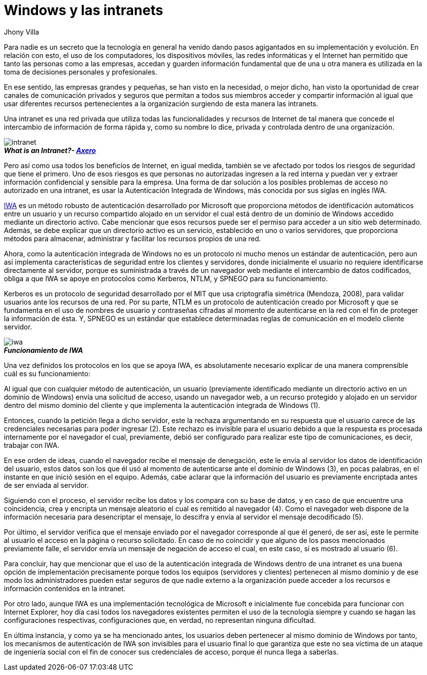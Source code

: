 :slug: windows-intranets/
:date: 2017-06-06
:author: Jhony Villa
:category: opiniones-de-seguridad
:tags: intranet, iwa, windows
:Image: iwa.png
:writer: jhony
:name: Jhony Arbey Villa Peña
:about1: Ingeniero en Sistemas.
:about2: Apasionado por las redes la música y la seguridad.

= Windows y las intranets

Para nadie es un secreto que la tecnología en general ha venido dando pasos agigantados en su implementación y evolución. 
En relación con esto, el uso de los computadores, los dispositivos móviles, las redes informáticas y el Internet han 
permitido que tanto las personas como a las empresas, accedan y guarden información fundamental que de una u otra manera 
es utilizada en la toma de decisiones personales y profesionales.

En ese sentido, las empresas grandes y pequeñas, se han visto en la necesidad, o mejor dicho, han visto la oportunidad de 
crear canales de comunicación privados y seguros que permitan a todos sus miembros acceder y compartir información al igual 
que usar diferentes recursos pertenecientes a la organización surgiendo de esta manera las intranets.

Una intranet es una red privada que utiliza todas las funcionalidades y recursos de Internet de tal manera que concede el 
intercambio de información de forma rápida y, como su nombre lo dice, privada y controlada dentro de una organización.

image::intranet.png[intranet]
.*_What is an Intranet?- https://axerosolutions.com/intranet-software/what-is-an-intranet.aspx[Axero]_*

Pero así como usa todos los beneficios de Internet, en igual medida, también se ve afectado por todos los riesgos de seguridad 
que tiene el primero. Uno de esos riesgos es que personas no autorizadas ingresen a la red interna y puedan ver y extraer 
información confidencial y sensible para la empresa. Una forma de dar solución a los posibles problemas de acceso no autorizado 
en una intranet, es usar la Autenticación Integrada de Windows, más conocida por sus siglas en inglés IWA.

https://technet.microsoft.com/es-es/library/hh831472(v=ws.11).aspx[IWA] es un método robusto de autenticación desarrollado por 
Microsoft que proporciona métodos de identificación automáticos entre un usuario y un recurso compartido alojado en un servidor 
el cual está dentro de un dominio de Windows accedido mediante un directorio activo. Cabe mencionar que esos recursos puede ser 
el permiso para acceder a un sitio web determinado. Además, se debe explicar que un directorio activo es un servicio, establecido 
en uno o varios servidores, que proporciona métodos para almacenar, administrar y facilitar los recursos propios de una red.

Ahora, como la autenticación integrada de Windows no es un protocolo ni mucho menos un estándar de autenticación, pero aun así 
implementa características de seguridad entre los clientes y servidores, donde inicialmente el usuario no requiere identificarse 
directamente al servidor, porque es suministrada a través de un navegador web mediante el intercambio de datos codificados, 
obliga a que IWA se apoye en protocolos como Kerberos, NTLM, y SPNEGO para su funcionamiento.

Kerberos es un protocolo de seguridad desarrollado por el MIT que usa criptografía simétrica (Mendoza, 2008), para validar usuarios 
ante los recursos de una red. Por su parte, NTLM es un protocolo de autenticación creado por Microsoft y que se fundamenta en el 
uso de nombres de usuario y contraseñas cifradas al momento de autenticarse en la red con el fin de proteger la información de ésta. 
Y, SPNEGO es un estándar que establece determinadas reglas de comunicación en el modelo cliente servidor.

image::iwa.png[iwa]
.*_Funcionamiento de IWA_*

Una vez definidos los protocolos en los que se apoya IWA, es absolutamente necesario explicar de una manera comprensible cuál es 
su funcionamiento:

Al igual que con cualquier método de autenticación, un usuario (previamente identificado mediante un directorio activo en un 
dominio de Windows) envía una solicitud de acceso, usando un navegador web, a un recurso protegido y alojado en un servidor 
dentro del mismo dominio del cliente y que implementa la autenticación integrada de Windows (1).

Entonces, cuando la petición llega a dicho servidor, este la rechaza argumentando en su respuesta que el usuario carece de las 
credenciales necesarias para poder ingresar (2). Este rechazo es invisible para el usuario debido a que la respuesta es procesada 
internamente por el navegador el cual, previamente, debió ser configurado para realizar este tipo de comunicaciones, es decir, 
trabajar con IWA.

En ese orden de ideas, cuando el navegador recibe el mensaje de denegación, este le envía al servidor los datos de identificación 
del usuario, estos datos son los que él usó al momento de autenticarse ante el dominio de Windows (3), en pocas palabras, en el 
instante en que inició sesión en el equipo. Además, cabe aclarar que la información del usuario es previamente encriptada antes 
de ser enviada al servidor.

Siguiendo con el proceso, el servidor recibe los datos y los compara con su base de datos, y en caso de que encuentre una 
coincidencia, crea y encripta un mensaje aleatorio el cual es remitido al navegador (4). Como el navegador web dispone de la 
información necesaria para desencriptar el mensaje, lo descifra y envía al servidor el mensaje decodificado (5).

Por último, el servidor verifica que el mensaje enviado por el navegador corresponde al que él generó, de ser así, este le 
permite al usuario el acceso en la página o recurso solicitado. En caso de no coincidir y que alguno de los pasos mencionados 
previamente falle, el servidor envía un mensaje de negación de acceso el cual, en este caso, sí es mostrado al usuario (6).

Para concluir, hay que mencionar que el uso de la autenticación integrada de Windows dentro de una intranet es una buena opción 
de implementación precisamente porque todos los equipos (servidores y clientes) pertenecen al mismo dominio y de ese modo los 
administradores pueden estar seguros de que nadie externo a la organización puede acceder a los recursos e información contenidos 
en la intranet.

Por otro lado, aunque IWA es una implementación tecnológica de Microsoft e inicialmente fue concebida para funcionar con Internet 
Explorer, hoy día casi todos los navegadores existentes permiten el uso de la tecnología siempre y cuando se hagan las 
configuraciones respectivas, configuraciones que, en verdad, no representan ninguna dificultad.

En última instancia, y como ya se ha mencionado antes, los usuarios deben pertenecer al mismo dominio de Windows por tanto, 
los mecanismos de autenticación de IWA son invisibles para el usuario final lo que garantiza que este no sea víctima de un 
ataque de ingeniería social con el fin de conocer sus credenciales de acceso, porque él nunca llega a saberlas.
